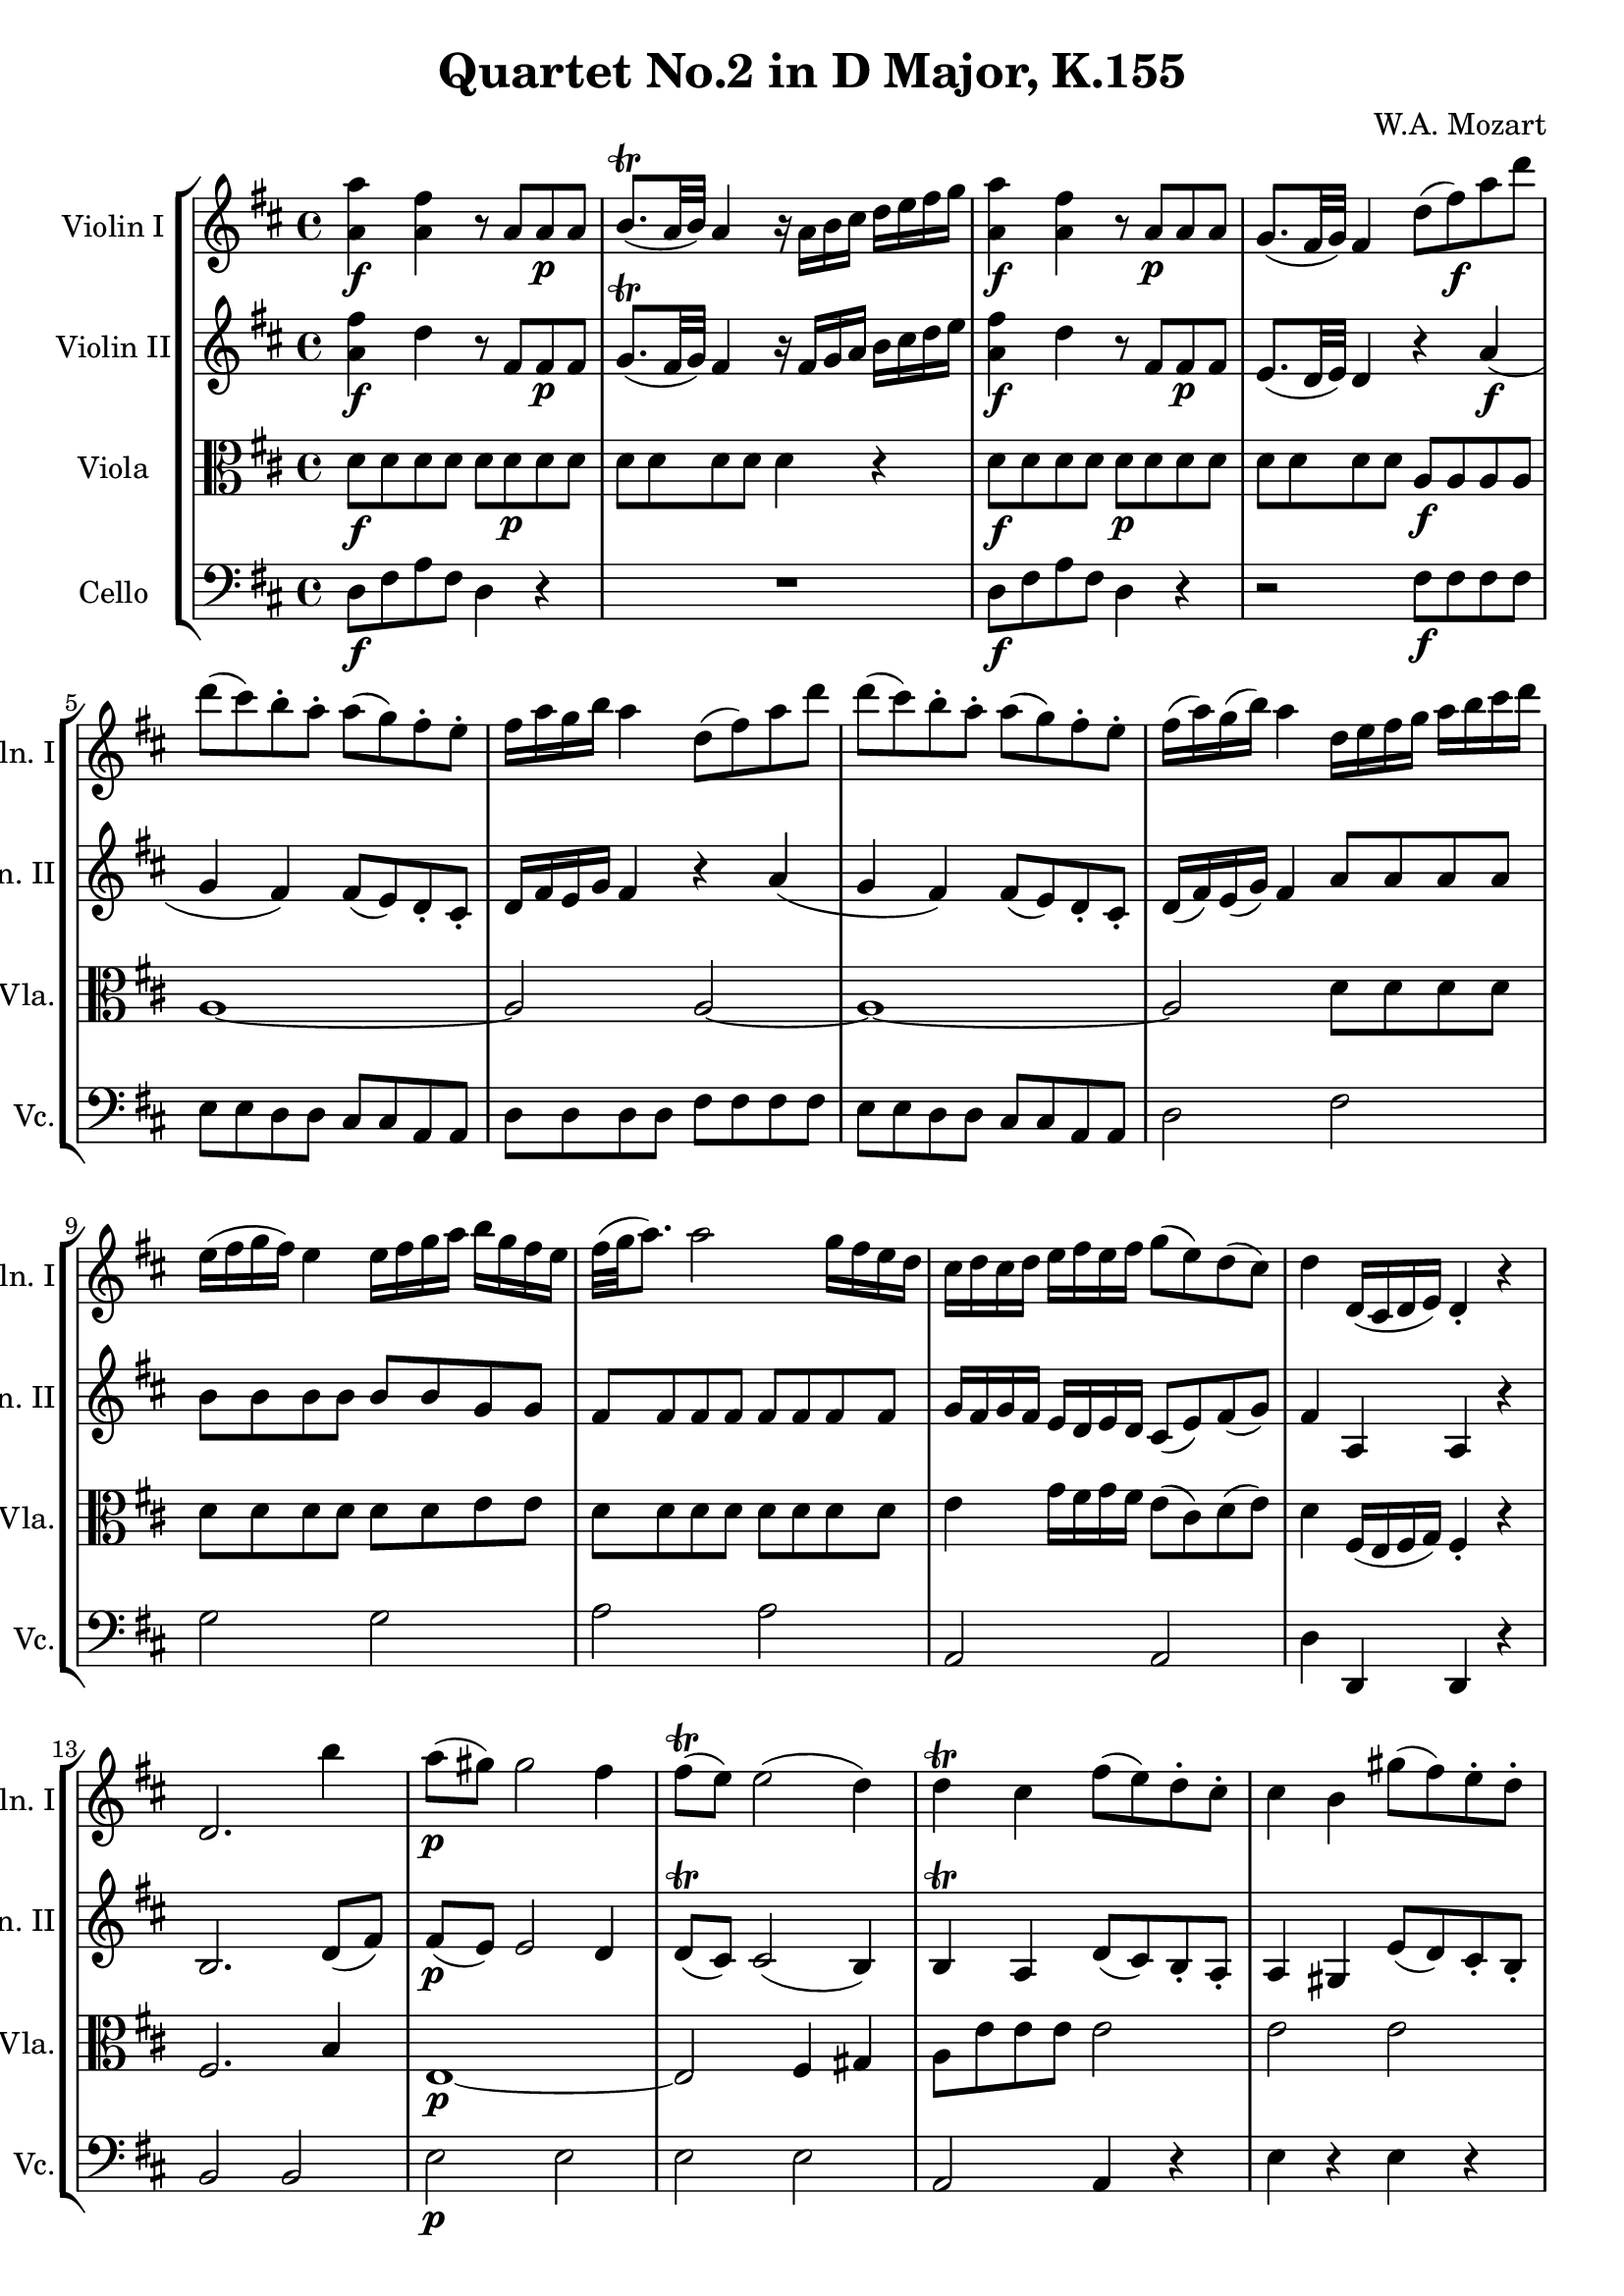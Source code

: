 
\version "2.18.2"
% automatically converted by musicxml2ly from original_musicxml/WAM_k155_1.xml

\header {
    encodingsoftware = "Finale for Windows"
    composer = "W.A. Mozart"
    title = "Quartet No.2 in D Major, K.155"
    }

\layout {
    \context { \Score
        skipBars = ##t
        autoBeaming = ##f
        }
    }
PartPOneVoiceOne =  \relative a' {
    \clef "treble" \key d \major \time 4/4 | % 1
    <a a'>4 \f <a fis'>4 r8 a8 [ a8 \p a8 ] | % 2
    b8. ( ^\trill [ a32 b32 ) ] a4 r16 a16 [ b16 cis16 ] d16 [ e16 fis16
    g16 ] | % 3
    <a, a'>4 \f <a fis'>4 r8 a8 \p [ a8 a8 ] | % 4
    g8. ( [ fis32 g32 ) ] fis4 d'8 ( [ fis8 \f ) a8 d8 ] | % 5
    d8 ( [ cis8 ) b8 ^. a8 ^. ] a8 ( [ g8 ) fis8 ^. e8 ^. ] | % 6
    fis16 [ a16 g16 b16 ] a4 d,8 ( [ fis8 ) a8 d8 ] | % 7
    d8 ( [ cis8 ) b8 ^. a8 ^. ] a8 ( [ g8 ) fis8 ^. e8 ^. ] | % 8
    fis16 ( [ a16 ) g16 ( b16 ) ] a4 d,16 [ e16 fis16 g16 ] a16 [ b16
    cis16 d16 ] | % 9
    e,16 ( [ fis16 g16 fis16 ) ] e4 e16 [ fis16 g16 a16 ] b16 [ g16 fis16
    e16 ] | \barNumberCheck #10
    fis32 ( [ g32 a8. ) ] a2 g16 [ fis16 e16 d16 ] | % 11
    cis16 [ d16 cis16 d16 ] e16 [ fis16 e16 fis16 ] g8 ( [ e8 ) d8 ( cis8
    ) ] | % 12
    d4 d,16 ( [ cis16 d16 e16 ) ] d4 _. r4 | % 13
    d2. b''4 | % 14
    a8 \p ( [ gis8 ) ] gis2 fis4 | % 15
    fis8 ( ^\trill [ e8 ) ] e2 ( d4 ) | % 16
    d4 ^\trill cis4 fis8 ( [ e8 ) d8 ^. cis8 ^. ] | % 17
    cis4 b4 gis'8 ( [ fis8 ) e8 ^. d8 ^. ] | % 18
    d4 ( cis4 ) \grace { a16 } a'2 ~ | % 19
    a4 \grace { g16 } fis4 \grace { e16 } d4. cis8 | \barNumberCheck #20
    cis8. ( ^\trill [ b32 cis32 ) ] b4 b'8 \f [ gis16 e16 ] b'8 [ gis16
    e16 ] | % 21
    a8 ( [ cis8 ) ] e,2 d8. ( ^\trill [ cis32 d32 ) ] | % 22
    cis8 ( [ e8 ) ] a4 b8 [ gis16 e16 ] b'8 [ gis16 e16 ] | % 23
    a8 ( [ cis8 ) ] e,2 d8. ( [ cis32 d32 ) ] | % 24
    cis8 a'4 g4 fis4 eis8 | % 25
    fis4. ( gis8 ) a4. ( ais8 ) | % 26
    b4. ( cis8 ) \grace { e16 } d8 [ cis16 b16 ] \grace { b16 } a8 [ gis16
    fis16 ] | % 27
    e4 d16 [ cis16 b16 a16 ] b2 ^\trill | % 28
    a4 r4 r2 | % 29
    d2. ( fis4 \p ) | \barNumberCheck #30
    fis8 ( [ e8 ) ] e2 d8 ( [ cis8 ) ] | % 31
    \grace { cis8 } b4 a2 ( gis4 ) | % 32
    a4. ( b8 ) cis4 r4 | % 33
    d2. ( fis4 ) | % 34
    fis8 ( [ e8 ) ] e2 d8 ( [ cis8 ) ] | % 35
    \grace { cis8 } b4 a2 ( gis4 ) | % 36
    a2 ~ a8 \f [ b16 c16 ] d16 [ e16 f16 gis16 ] | % 37
    a2 dis,2 | % 38
    d2 ~ d8 [ e16 fis16 ] gis16 [ a16 b16 cis16 ] | % 39
    d2 d,,2 | \barNumberCheck #40
    cis4 r8 e'16 [ cis16 ] a'8 [ e16 cis16 ] a'8 [ e16 cis16 ] | % 41
    b4 r8 d16 [ b16 ] fis'8 [ d16 b16 ] fis'8 [ d16 b16 ] | % 42
    cis8 e4 d4 cis4 b8 | % 43
    a4 r8 e'16 [ cis16 ] a'8 [ e16 cis16 ] a'8 [ e16 cis16 ] | % 44
    b4 r8 d16 [ b16 ] fis'8 [ d16 b16 ] b'8 [ fis16 d16 ] | % 45
    d'8 [ b16 fis16 ] fis'8 ^. [ e8 ^. ] d8 ^. [ cis8 ^. b8 ^. ais8 ^. ]
    | % 46
    b16 [ cis16 b16 cis16 ] d16 [ e16 d16 e16 ] fis8 [ d8 b8 a8 ] | % 47
    gis16 [ a16 b16 a16 ] gis16 [ fis16 e16 d16 ] cis16 [ d16 e16 d16 ]
    cis16 [ b16 a16 g16 ] | % 48
    fis16 [ gis16 a16 gis16 ] a16 [ ais16 b16 ais16 ] b16 [ cis16 d16
    cis16 ] d16 [ eis16 fis16 eis16 ] | % 49
    fis16 [ ais16 b16 ais16 ] b16 [ cis16 d16 cis16 ] d16 [ cis16 b16 a16
    ] gis16 [ fis16 e16 d16 ] | \barNumberCheck #50
    cis8 ( [ d16 e16 ) ] d16 [ cis16 b16 a16 ] b2 ^\trill | % 51
    a4 r4 r4 b'8. ^\trill [ a32 b32 ] | % 52
    cis4 r4 r4 b8. ^\trill [ a32 b32 ] | % 53
    a4 <cis,, e a>4 <cis e a>4 r4 | % 54
    R1*3 | % 57
    a''4. ( b16 [ a16 ) ] g8 ^. [ fis8 ^. e8 ^. d8 ^. ] | % 58
    cis8 [ d8 e8 fis8 ] e4 r4 | % 59
    r2 e4 d4 | \barNumberCheck #60
    cis8 \p [ cis,8 cis8 cis8 ] cis8 [ cis8 cis8 cis8 ] | % 61
    d8 [ d8 d8 d8 ] d8 [ d8 d8 d8 ] | % 62
    cis8 [ cis8 cis8 cis8 ] cis8 [ cis8 cis8 cis8 ] | % 63
    d8 [ d8 d8 d8 ] d4 d''4 | % 64
    d8 ( [ cis8 ) ] cis2 ( b4 ) | % 65
    b8 ( [ a8 ) ] a2 b4 | % 66
    b8 ( [ a8 ) ] a2 ( g4 ) | % 67
    g8 ( [ fis8 ) ] fis2 e4 | % 68
    fis16 [ g16 \f fis16 e16 ] fis16 [ a16 g16 fis16 ] g16 [ a16 g16 fis16
    ] g16 [ b16 a16 g16 ] | % 69
    a16 [ d,16 e16 fis16 ] g16 [ a16 b16 cis16 ] d8 [ a8 g8 fis8 ] |
    \barNumberCheck #70
    e16 [ e16 cis16 a16 ] fis'16 [ a16 fis16 d16 ] cis16 [ e16 cis16 a16
    ] fis'16 [ a16 fis16 d16 ] | % 71
    e4 a,,16 ( [ b16 cis16 b16 ) ] a4 _. r4 | % 72
    <a' a'>4 <a fis'>4 r8 a8 [ a8 \p a8 ] | % 73
    b8. ^\trill [ a32 b32 ] a4 r16 a16 [ b16 cis16 ] d16 [ e16 fis16 g16
    ] | % 74
    <a, a'>4 \f <a fis'>4 r8 a8 \p [ a8 a8 ] | % 75
    g8. ^\trill [ fis32 g32 ] fis4 d'8 \f ( [ fis8 ) a8 ^. d8 ^. ] | % 76
    d8 ( [ cis8 ) b8 ^. a8 ^. ] a8 ( [ g8 ) fis8 ^. e8 ^. ] | % 77
    fis16 ( [ a16 ) g16 ( b16 ) ] b4 b,8 ( [ d8 \p ) fis8 ^. b8 ^. ] | % 78
    b8 ( [ ais8 ) g8 ^. fis8 ^. ] fis8 ( [ e8 ) d8 ^. cis8 ^. ] | % 79
    d16 ( [ fis16 ) e16 ( g16 ) ] fis4 g,8 ( [ b8 ) d8 ^. g8 ^. ] |
    \barNumberCheck #80
    g8 ( [ fis8 ) e8 ^. d8 ^. ] d8 ( [ c8 ) b8 ^. a8 ^. ] | % 81
    b8 [ cis16 d16 ] e16 [ fis16 g16 a16 ] b2 ~ | % 82
    b4 \p \grace { a16 } g4 \grace { fis16 } e4. d8 | % 83
    d8. ^\trill [ cis32 d32 ] cis4 e8 [ cis16 a16 ] e'8 [ cis16 a16 ] | % 84
    d8 ( [ fis8 ) ] a2 g8. ^\trill [ fis32 g32 ] | % 85
    fis8 ( [ a8 ) ] d,4 e8 [ cis16 b16 ] e8 [ cis16 a16 ] | % 86
    d8 ( [ fis8 ) ] a2 g8. ^\trill [ fis32 g32 ] | % 87
    fis8 d'4 c4 b4 ais8 | % 88
    b4. ( cis8 ) d4. ( b8 ) | % 89
    g4. ( e8 ) \grace { cis'16 } b8 [ a16 g16 ] \grace { a16 } g8 [ fis16
    e16 ] | \barNumberCheck #90
    d4 ~ d16 ( [ e16 ) d16 e16 ] e2 ^\trill | % 91
    d4 r4 r2 | % 92
    g,2. ( b4 \p ) | % 93
    b8 ( [ a8 ) ] a2 g8 ( [ fis8 ) ] | % 94
    \grace { fis8 } e4 d2 ( cis4 ) | % 95
    d4. ( e8 ) fis4 r4 | % 96
    g'2. ( b4 ) | % 97
    b8 ( [ a8 ) ] a2 g8 ( [ fis8 ) ] | % 98
    \grace { fis8 } e4 d2 ( cis4 ) | % 99
    <d, d'>2 ~ ~ <d d'>8 \f [ e'16 f16 ] g16 [ a16 bes16 cis16 ] |
    \barNumberCheck #100
    d2 gis,,,2 | % 101
    g2 ~ g8 [ a16 b16 ] cis16 [ d16 e16 fis16 ] | % 102
    g2 g'2 | % 103
    fis4 r8 a16 [ fis16 ] d'8 [ a16 fis16 ] d'8 [ a16 fis16 ] | % 104
    e4 r8 g16 [ e16 ] b'8 [ g16 fis16 ] b8 [ g16 e16 ] | % 105
    fis8 a4 g4 fis4 e8 | % 106
    d4 r8 a16 [ fis16 ] d'8 [ a16 fis16 ] d'8 [ a16 fis16 ] | % 107
    e4 r8 g16 [ e16 ] b'8 [ g16 e16 ] e'8 [ b16 g16 ] | % 108
    g'8 [ e16 b16 ] b'8 [ g16 e16 ] d'8 ^. [ cis8 ^. b8 ^. ais8 ^. ] | % 109
    b8 ^. [ a8 ^. g8 ^. fis8 ^. ] g8 ^. [ fis8 ^. e8 ^. d8 ^. ] |
    \barNumberCheck #110
    cis16 [ d16 e16 d16 ] cis16 [ b16 a16 g16 ] fis16 [ g16 a16 g16 ]
    fis16 [ e16 d16 c16 ] | % 111
    b16 [ cis16 d16 cis16 ] d16 [ dis16 e16 dis16 ] e16 [ fis16 g16 fis16
    ] g16 [ ais16 b16 ais16 ] | % 112
    b16 [ dis16 e16 dis16 ] e16 [ fis16 g16 fis16 ] g16 [ ais16 b16 ais16
    ] b16 [ cis16 d16 cis16 ] | % 113
    d16 [ cis16 b16 a16 ] g16 [ fis16 e16 d16 ] b'16 [ a16 g16 fis16 ] e16
    [ d16 cis16 b16 ] | % 114
    \grace { a16 } a'4 g16 [ fis16 e16 d16 ] e2 ^\trill | % 115
    d4 r4 r4 g8. ^\trill [ fis32 g32 ] | % 116
    fis4 r4 r4 e8. ^\trill [ d32 e32 ] | % 117
    d16 [ fis16 a16 fis16 ] e16 [ g16 b16 g16 ] fis16 [ a16 fis16 d16 ]
    e16 [ g16 e16 cis16 ] | % 118
    d16 [ fis16 a16 fis16 ] e16 [ g16 b16 g16 ] fis16 [ a16 fis16 d16 ]
    e16 [ g16 e16 cis16 ] | % 119
    d4 <d, a' fis'>4 <d a' fis'>4 r4 \bar "|."
    }

PartPTwoVoiceOne =  \relative a' {
    \clef "treble" \key d \major \time 4/4 | % 1
    <a fis'>4 \f d4 r8 fis,8 [ fis8 \p fis8 ] | % 2
    g8. ( ^\trill [ fis32 g32 ) ] fis4 r16 fis16 [ g16 a16 ] b16 [ cis16
    d16 e16 ] | % 3
    <a, fis'>4 \f d4 r8 fis,8 [ fis8 \p fis8 ] | % 4
    e8. ( [ d32 e32 ) ] d4 r4 a'4 \f ( | % 5
    g4 fis4 ) fis8 ( [ e8 ) d8 _. cis8 _. ] | % 6
    d16 [ fis16 e16 g16 ] fis4 r4 a4 ( | % 7
    g4 fis4 ) fis8 ( [ e8 ) d8 _. cis8 _. ] | % 8
    d16 ( [ fis16 ) e16 ( g16 ) ] fis4 a8 [ a8 a8 a8 ] | % 9
    b8 [ b8 b8 b8 ] b8 [ b8 g8 g8 ] | \barNumberCheck #10
    fis8 [ fis8 fis8 fis8 ] fis8 [ fis8 fis8 fis8 ] | % 11
    g16 [ fis16 g16 fis16 ] e16 [ d16 e16 d16 ] cis8 ( [ e8 ) fis8 ( g8
    ) ] | % 12
    fis4 a,4 a4 r4 | % 13
    b2. d8 ( [ fis8 ) ] | % 14
    fis8 \p ( [ e8 ) ] e2 d4 | % 15
    d8 ( ^\trill [ cis8 ) ] cis2 ( b4 ) | % 16
    b4 ^\trill a4 d8 ( [ cis8 ) b8 _. a8 _. ] | % 17
    a4 gis4 e'8 ( [ d8 ) cis8 _. b8 _. ] | % 18
    b4 ( a4 ) g'8 [ g8 g8 g8 ] | % 19
    fis8 [ fis8 a8 a8 ] b8 [ b8 b8 a8 ] | \barNumberCheck #20
    a8. ( ^\trill [ gis32 a32 ) ] gis4 r2 | % 21
    r2 b8 [ gis16 \f e16 ] b'8 [ gis16 e16 ] | % 22
    a8 ( [ cis8 ) ] e,2 d8. ( ^\trill [ cis32 d32 ) ] | % 23
    cis8 ( [ e8 ) ] a4 b8 [ gis16 e16 ] b'8 [ gis16 e16 ] | % 24
    e'8 a,4 g4 fis4 eis8 | % 25
    fis4. ( gis8 ) a4. ( ais8 ) | % 26
    b4. ( cis8 ) \grace { e16 } d8 [ cis16 b16 ] \grace { b16 } a8 [ gis16
    fis16 ] | % 27
    e4 a2 ( gis4 ) | % 28
    a8 [ e8 _. e8 _. e8 _. ] e8 ( ^\trill [ d8 ) d8 ( ^\trill cis8 ) ] | % 29
    r8 fis8 \p [ fis8 fis8 ] r8 fis8 ( [ d8 ) d8 _. ] | \barNumberCheck
    #30
    r8 d8 [ d8 d8 ] r8 cis8 ( [ d8 e8 ) ] | % 31
    r8 fis8 [ fis8 fis8 ] e8 [ e8 d8 d8 ] | % 32
    cis8 ( [ d8 ) e8 _. e8 _. ] e8 ( ^\trill [ d8 ) d8 ( ^\trill cis8 )
    ] | % 33
    r8 fis8 [ fis8 fis8 ] r8 fis8 ( [ d8 ) d8 _. ] | % 34
    r8 d8 [ d8 d8 ] r8 cis8 ( [ d8 e8 ) ] | % 35
    r8 fis8 [ fis8 fis8 ] e8 [ e8 d8 d8 ] | % 36
    c8 [ c8 \f c8 c8 ] c8 [ c8 c8 c8 ] | % 37
    c8 [ c8 c8 c8 ] a'8 [ a8 a8 a8 ] | % 38
    e8 [ e8 e8 e8 ] b'8 [ b8 a8 a8 ] | % 39
    gis8 [ gis8 gis8 gis8 ] b,8 [ b8 b8 b8 ] | \barNumberCheck #40
    a8 [ cis16 e16 ] a4 r2 | % 41
    fis8 [ b16 d16 ] fis4 r2 | % 42
    a,,8 cis4 b4 a4 gis8 | % 43
    a8 [ cis16 e16 ] a4 r2 | % 44
    fis8 [ b16 d16 ] fis4 r2 | % 45
    fis,4 r4 r2 | % 46
    fis4 r4 r4 fis4 | % 47
    e4 ( gis4 ) a4 ( e4 ) | % 48
    d4 r4 r2 | % 49
    b'4 r4 r2 | \barNumberCheck #50
    a8 [ a8 a8 a8 ] a8 [ a8 gis8 gis8 ] | % 51
    a4 r4 r4 gis'8. ^\trill [ fis32 gis32 ] | % 52
    a4 r4 r4 gis8. ^\trill [ fis32 gis32 ] | % 53
    a4 <a,, e' a>4 <a e' a>4 r4 | % 54
    R1 | % 55
    a''4. ( b16 [ a16 ) ] g8 ^. [ fis8 ^. e8 ^. d8 ^. ] | % 56
    cis4 d4 e4 r4 | % 57
    e4 fis4 g4 r4 | % 58
    a4. ( b16 [ a16 ) ] g8 ^. [ fis8 ^. e8 ^. d8 ^. ] | % 59
    cis8 [ d8 e8 fis8 ] g4 r4 | \barNumberCheck #60
    fis2 \p g8. ( ^\trill [ fis16 ) ] g8. ( ^\trill [ fis16 ) ] | % 61
    fis4. ( b8 ) fis4 fis4 | % 62
    fis2 g8. ( [ fis16 ) ] g8. ( [ fis16 ) ] | % 63
    fis4. ( b8 ) fis4 gis4 | % 64
    gis8 ( [ a8 ) ] a2 ( g4 ) | % 65
    g8 ( [ fis8 ) ] fis2 g4 | % 66
    g8 ( [ fis8 ) ] fis2 ( e4 ) | % 67
    e8 ( [ d8 ) ] d2 cis4 | % 68
    d16 [ e16 \f d16 cis16 ] d16 [ fis16 e16 d16 ] e16 [ fis16 e16 d16 ]
    e16 [ g16 fis16 e16 ] | % 69
    fis16 [ d16 cis16 d16 ] e16 [ fis16 g16 e16 ] fis8 [ fis8 e8 d8 ] |
    \barNumberCheck #70
    cis4 ( d4 e4 d4 ) | % 71
    cis4 a,16 ( [ b16 cis16 b16 ) ] a4 _. r4 | % 72
    <a' fis'>4 d4 r8 fis,8 [ fis8 \p fis8 ] | % 73
    g8. ^\trill [ fis32 g32 ] fis4 r16 fis16 [ g16 a16 ] b16 [ cis16 d16
    e16 ] | % 74
    <a, fis'>4 d4 \f r8 fis,8 [ fis8 \p fis8 ] | % 75
    e8. ^\trill [ d32 e32 ] d4 r4 a'4 ( | % 76
    g4 \f fis4 ) fis8 ( [ e8 ) d8 _. cis8 _. ] | % 77
    d16 ( [ fis16 ) e16 ( g16 ) ] fis4 r4 fis4 ( | % 78
    e4 d4 ) d8 ( [ cis8 ) b8 _. ais8 _. ] | % 79
    b16 ( [ d16 ) cis16 ( e16 ) ] d4 r4 d'4 \f \f ( | \barNumberCheck
    #80
    c4 b4 ) b8 ( [ a8 ) g8 _. fis8 _. ] | % 81
    g4 r4 fis8 [ fis8 \p fis8 fis8 ] | % 82
    e8 [ e8 e8 e8 ] e8 ( [ g8 ) b8 _. b8 _. ] | % 83
    b8. ^\trill [ a32 b32 ] a4 r2 \f | % 84
    r2 e8 [ cis16 \f a16 ] e'8 [ cis16 a16 ] | % 85
    d8 ( [ fis8 ) ] a2 g8. ^\trill [ fis32 g32 ] | % 86
    fis8 ( [ a8 ) ] d,4 e8 [ cis16 a16 ] e'8 [ cis16 a16 ] | % 87
    <d a'>8 d'4 c4 b4 ais8 | % 88
    b4. ( cis8 ) d4. ( b8 ) | % 89
    g4. ( e8 ) \grace { cis'16 } b8 [ a16 g16 ] \grace { a16 } g8 [ fis16
    e16 ] | \barNumberCheck #90
    d8 [ d8 fis8 fis8 ] b8 _. [ b8 ( a8 g8 ) ] | % 91
    fis8 _. [ a8 _. a8 _. a8 _. ] a8 ( ^\trill [ g8 ) g8 ( ^\trill fis8
    ) ] | % 92
    r8 e8 [ e8 \p e8 ] r8 e8 [ e8 e8 ] | % 93
    r8 e8 [ e8 e8 ] r8 d8 [ d8 d8 ] | % 94
    r8 b8 [ b8 b8 ] r8 a8 [ a8 a8 ] | % 95
    r8 a8 _. [ a8 ( cis8 ) ] d8 _. [ a'8 ( g8 fis8 ) ] | % 96
    r8 b8 [ b8 b8 ] r8 b8 ( [ g8 ) g8 _. ] | % 97
    r8 g8 [ g8 g8 ] r8 fis8 ( [ g8 a8 ) ] | % 98
    r8 b8 [ b8 b8 ] a8 [ a8 g8 g8 ] | % 99
    f8 [ f8 \f f8 f8 ] f8 [ f8 f8 f8 ] | \barNumberCheck #100
    f8 [ f8 f8 f8 ] f8 [ f8 f8 f8 ] | % 101
    e8 [ e8 e8 e8 ] e4 r4 | % 102
    e8 [ e8 e8 e8 ] e8 [ e8 e8 e8 ] | % 103
    d8 [ fis16 a16 ] d4 r2 | % 104
    b,8 [ e16 g16 ] b4 r2 | % 105
    d,8 fis4 e4 d4 cis8 | % 106
    d8 [ fis16 a16 ] d4 r2 | % 107
    b,8 [ e16 g16 ] b4 r2 | % 108
    e,4 r4 r2 | % 109
    d8 fis4 e4 d4 cis8 | \barNumberCheck #110
    e2 d4 a4 | % 111
    g4 r4 r2 | % 112
    d'4 r4 r4 r4 | % 113
    d4 r4 d4 r4 | % 114
    fis4 d'2 ( cis4 ) | % 115
    d4 r4 r4 e8. ^\trill [ d32 e32 ] | % 116
    d4 r4 r4 cis8. ^\trill [ b32 cis32 ] | % 117
    d4 b8 ( [ g16 ) e16 ] d4 ( g4 ) | % 118
    fis4 b8 ( [ g16 e16 ) ] d4 g4 | % 119
    d4 <a fis' d'>4 <a fis' d'>4 r4 \bar "|."
    }

PartPThreeVoiceOne =  \relative d' {
    \clef "alto" \key d \major \time 4/4 | % 1
    d8 \f [ d8 d8 d8 ] d8 [ d8 \p d8 d8 ] | % 2
    d8 [ d8 d8 d8 ] d4 r4 | % 3
    d8 \f [ d8 d8 d8 ] d8 \p [ d8 d8 d8 ] | % 4
    d8 [ d8 d8 d8 ] a8 \f [ a8 a8 a8 ] | % 5
    a1 ~ | % 6
    a2 a2 ~ | % 7
    a1 ~ | % 8
    a2 d8 [ d8 d8 d8 ] | % 9
    d8 [ d8 d8 d8 ] d8 [ d8 e8 e8 ] | \barNumberCheck #10
    d8 [ d8 d8 d8 ] d8 [ d8 d8 d8 ] | % 11
    e4 g16 [ fis16 g16 fis16 ] e8 ( [ cis8 ) d8 ( e8 ) ] | % 12
    d4 fis,16 ( [ e16 fis16 g16 ) ] fis4 _. r4 | % 13
    fis2. b4 | % 14
    e,1 \p ~ | % 15
    e2 fis4 gis4 | % 16
    a8 [ e'8 e8 e8 ] e2 | % 17
    e2 e2 | % 18
    e2 e2 | % 19
    d2 fis2 | \barNumberCheck #20
    e2 d2 | % 21
    cis8 \f [ cis8 b8 a8 ] gis8 [ b8 gis8 b8 ] | % 22
    e4 ( cis4 ) gis8 ( [ b8 ) gis8 ( b8 ) ] | % 23
    e4 ( cis4 ) gis8 ( [ b8 ) gis8 ( b8 ) ] | % 24
    a4 cis4 d4 a4 | % 25
    r8 a8 a4 r8 fis'8 fis4 | % 26
    r8 fis,8 fis4 r2 | % 27
    a4 fis'2 e8 ( [ d8 ) ] | % 28
    cis8 [ cis8 ^. cis8 ^. cis8 ^. ] cis8 ( ^\trill [ b8 ) b8 ( ^\trill
    a8 ) ] | % 29
    r8 b8 \p [ b8 b8 ] r8 b8 [ b8 b8 ] | \barNumberCheck #30
    r8 b8 [ b8 b8 ] r8 a8 ( [ b8 cis8 ) ] | % 31
    r8 d8 [ d8 d8 ] cis8 [ cis8 b8 b8 ] | % 32
    a8 ( [ b8 ) cis8 _. d8 _. ] cis8 ( ^\trill [ b8 ) b8 ( ^\trill a8 )
    ] | % 33
    r8 b8 [ b8 b8 ] r8 b8 [ b8 b8 ] | % 34
    r8 b8 [ b8 b8 ] r8 a8 ( [ b8 cis8 ) ] | % 35
    r8 d8 [ d8 d8 ] cis8 [ cis8 b8 b8 ] | % 36
    a2 a2 \f | % 37
    dis2 cis'2 | % 38
    b2 gis8 [ gis8 fis8 fis8 ] | % 39
    b,2 e,2 | \barNumberCheck #40
    e4 r4 e'8 [ e8 e8 e8 ] | % 41
    d4 r4 b2 | % 42
    e,2 e2 | % 43
    e4 r4 e'8 [ e8 e8 e8 ] | % 44
    d4 r4 b8 [ b8 b8 b8 ] | % 45
    b4 r4 r2 | % 46
    d4 r4 r4 b4 | % 47
    b2 a4 ( cis4 ) | % 48
    a4 r4 r2 | % 49
    d4 r4 r2 | \barNumberCheck #50
    cis8 [ cis8 cis8 cis8 ] fis8 [ fis8 e8 d8 ] | % 51
    cis16 [ e16 cis'16 b16 ] a16 [ gis16 fis16 e16 ] d16 [ cis16 d16 b16
    ] d16 [ cis16 d16 e16 ] | % 52
    cis16 [ e16 cis'16 b16 ] a16 [ gis16 fis16 e16 ] d16 [ cis16 d16 b16
    ] d16 [ cis16 d16 e16 ] | % 53
    cis4 <a e' a>4 <a e' a>4 r4 | % 54
    a'4. ( b16 [ a16 ) ] g8 ^. [ fis8 ^. e8 ^. d8 ^. ] | % 55
    cis4 d4 e4 r4 | % 56
    e4 fis4 g4 r4 | % 57
    r2 a4. ( b16 [ a16 ) ] | % 58
    g8 [ fis8 e8 d8 ] cis4 r4 | % 59
    r2 cis4 b4 | \barNumberCheck #60
    ais8 \p [ ais8 ais8 ais8 ] ais2 | % 61
    b2 b2 | % 62
    ais2 ais2 | % 63
    b2 b2 | % 64
    b8 ( [ a8 ) a8 _. a8 _. ] a2 | % 65
    a2 a2 | % 66
    a2 b8 [ b8 cis8 cis8 ] | % 67
    cis8 ( [ d8 ) d8 ^. d8 ^. ] fis8 ( [ a8 ) g8 ( e8 ) ] | % 68
    d4 r4 \f d4 r4 | % 69
    d4 r4 r8 a'8 ( [ b8 ) b8 ^. ] | \barNumberCheck #70
    e,4 ( fis4 g4 fis4 ) | % 71
    e4 a,4 a4 r4 | % 72
    d8 [ d8 d8 d8 ] d8 [ d8 d8 d8 ] | % 73
    d8 [ d8 d8 d8 ] d4 r4 | % 74
    d8 \f [ d8 d8 d8 ] d8 [ d8 \p d8 d8 ] | % 75
    d8 [ d8 d8 d8 ] a8 \f [ a8 a8 a8 ] | % 76
    a1 ~ | % 77
    a2 fis2 ~ | % 78
    fis1 \p \p ~ | % 79
    fis2 d'2 \f | \barNumberCheck #80
    d1 ~ | % 81
    d4 r4 dis8 [ dis8 \p dis8 dis8 ] | % 82
    e8 ( [ b8 ) b8 ^. b8 ^. ] b8 ( [ e8 ) e8 ^. e8 ^. ] | % 83
    e4 e4 g2 \f | % 84
    fis8 [ a8 fis8 d8 ] cis8 ( [ e,8 ) cis'8 ( e,8 ) ] | % 85
    a8 ( [ d8 ) ] fis4 cis8 ( [ e8 cis8 e8 ) ] | % 86
    a,8 ( [ d8 ) ] fis,4 cis'8 ( [ e,8 ) cis'8 ( e,8 ) ] | % 87
    d4 fis'4 g4 d4 | % 88
    r8 d8 d4 r8 b8 b4 | % 89
    r8 b8 b4 r2 | \barNumberCheck #90
    a8 [ a8 d8 d8 ] d8 [ d8 cis8 cis8 ] | % 91
    d8 [ fis8 ^. fis8 ^. fis8 ^. ] fis8 ( ^\trill [ e8 ) e8 ( ^\trill d8
    ) ] | % 92
    r8 b8 [ b8 \p b8 ] r8 b8 [ g8 g8 ] | % 93
    r8 g8 [ g8 g8 ] r8 fis8 ( [ b8 a8 ) ] | % 94
    r8 g8 [ g8 g8 ] fis8 [ fis8 e8 e8 ] | % 95
    d8 _. [ fis8 _. fis8 ( g8 ) ] a8 ^. [ fis'8 ( e8 d8 ) ] | % 96
    r8 e8 [ e8 e8 ] r8 e8 [ e8 e8 ] | % 97
    r8 e8 [ e8 e8 ] r8 d8 ( [ e8 fis8 ) ] | % 98
    r8 g8 [ g8 g8 ] fis8 [ fis8 e8 e8 ] | % 99
    d2 d2 \f | \barNumberCheck #100
    d2 d2 | % 101
    g,8 [ g8 g8 g8 ] e8 [ e8 d8 d8 ] | % 102
    cis2 a'2 | % 103
    a4 r4 a'8 [ a8 a8 a8 ] | % 104
    d,4 r4 d8 [ d8 d8 d8 ] | % 105
    a8 [ a8 a8 a8 ] a8 [ a8 a8 g8 ] | % 106
    fis4 r4 a8 [ a8 a8 a8 ] | % 107
    g4 r4 r2 | % 108
    b4 r4 r2 | % 109
    R1 | \barNumberCheck #110
    a4 ( cis4 ) a4 ( fis4 ) | % 111
    d4 r4 r2 | % 112
    g4 r4 r2 | % 113
    a4 r4 b4 r4 | % 114
    d4 ( fis4 ) g2 | % 115
    fis16 [ a16 d16 cis16 ] d16 [ cis16 b16 a16 ] g16 [ fis16 e16 d16 ]
    cis16 [ a16 b16 cis16 ] | % 116
    fis16 [ a16 d16 cis16 ] b16 [ a16 g16 fis16 ] e16 [ d16 e16 fis16 ]
    g16 [ e16 a16 g16 ] | % 117
    fis4 d8 ( [ b8 ) ] a4 ( e'4 ) | % 118
    d4 d8 ( [ b8 ) ] a4 e'4 | % 119
    d4 a4 d,4 r4 \bar "|."
    }

PartPFourVoiceOne =  \relative d {
    \clef "bass" \key d \major \time 4/4 | % 1
    d8 \f [ fis8 a8 fis8 ] d4 r4 | % 2
    R1 | % 3
    d8 \f [ fis8 a8 fis8 ] d4 r4 | % 4
    r2 fis8 \f [ fis8 fis8 fis8 ] | % 5
    e8 [ e8 d8 d8 ] cis8 [ cis8 a8 a8 ] | % 6
    d8 [ d8 d8 d8 ] fis8 [ fis8 fis8 fis8 ] | % 7
    e8 [ e8 d8 d8 ] cis8 [ cis8 a8 a8 ] | % 8
    d2 fis2 | % 9
    g2 g2 | \barNumberCheck #10
    a2 a2 | % 11
    a,2 a2 | % 12
    d4 d,4 d4 r4 | % 13
    b'2 b2 | % 14
    e2 \p e2 | % 15
    e2 e2 | % 16
    a,2 a4 r4 | % 17
    e'4 r4 e4 r4 | % 18
    a4 r4 cis,8 [ cis8 cis8 cis8 ] | % 19
    d8 [ d8 d8 d8 ] d8 [ d8 d8 dis8 ] | \barNumberCheck #20
    e2 e2 \f | % 21
    e2 e2 | % 22
    e2 e2 | % 23
    e2 e2 | % 24
    a,4 a4 b4 cis4 | % 25
    r8 d8 d4 r8 d'8 d4 | % 26
    r8 d,8 d4 r2 | % 27
    cis8 [ cis8 fis8 fis8 ] d8 [ d8 e8 e8 ] | % 28
    a,4 r4 r2 | % 29
    b'4 r4 \p a4 r4 | \barNumberCheck #30
    gis4 r4 a4 r4 | % 31
    d,4 r4 e4 r4 | % 32
    a,4 r4 r2 | % 33
    b'4 r4 a4 r4 | % 34
    gis4 r4 a4 r4 | % 35
    d,4 r4 e4 r4 | % 36
    f2 f2 \f | % 37
    f2 fis2 | % 38
    gis8 [ gis8 gis8 gis8 ] gis8 [ gis8 fis8 fis8 ] | % 39
    e2 gis,2 | \barNumberCheck #40
    a2 cis2 | % 41
    d2 d2 | % 42
    e2 e,2 | % 43
    a2 cis2 | % 44
    d2 d2 | % 45
    d4 r4 r2 | % 46
    d4 r4 r4 dis4 | % 47
    e2 a,2 | % 48
    d4 r4 r2 | % 49
    d4 r4 r2 | \barNumberCheck #50
    e8 [ e8 fis8 fis8 ] d8 [ d8 e8 e8 ] | % 51
    a,4 cis4 b4 e4 | % 52
    a,4 cis4 b4 e4 | % 53
    a,4 a'4 a,4 r4 | % 54
    R1*2 | % 56
    a'4. ( b16 [ a16 ) ] g8 ^. [ fis8 ^. e8 ^. d8 ^. ] | % 57
    cis4 d4 e4 r4 | % 58
    r2 a4. ( b16 [ a16 ) ] | % 59
    g8 [ fis8 e8 d8 ] cis4 r4 | \barNumberCheck #60
    fis4 \p r4 r2 | % 61
    b4 fis4 d4 b4 | % 62
    fis'4 r4 r2 | % 63
    b4 fis4 d4 b4 | % 64
    a2 a2 | % 65
    a2 a2 | % 66
    a2 a2 | % 67
    a2 a2 | % 68
    d2 d2 \f | % 69
    d4 r4 r8 fis8 ( [ g8 ) gis8 ^. ] | \barNumberCheck #70
    a4 d,4 a4 d4 | % 71
    a'4 a,4 a4 r4 | % 72
    d8 [ fis8 a8 fis8 ] d4 r4 | % 73
    R1 | % 74
    d8 [ fis8 a8 fis8 ] d4 r4 | % 75
    r2 fis8 [ fis8 fis8 fis8 ] | % 76
    e8 [ e8 d8 d8 ] cis8 [ cis8 a8 a8 ] | % 77
    d8 [ d8 d8 d8 ] d8 [ d8 \p d8 d8 ] | % 78
    cis8 [ cis8 b8 b8 ] ais8 [ ais8 fis8 fis8 ] | % 79
    b8 [ b8 b8 b8 ] b8 \f [ b8 b8 b8 ] | \barNumberCheck #80
    a8 [ a8 g'8 g8 ] fis8 [ fis8 d8 d8 ] | % 81
    g4 r4 g8 [ g8 \p g8 g8 ] | % 82
    g8 [ g8 g8 g8 ] g8 ^. [ g8 ^. g8 ( gis8 ) ] | % 83
    a8 [ a,8 a8 a8 ] a8 [ a8 \f a8 a8 ] | % 84
    a2 a2 | % 85
    a2 a2 | % 86
    a2 a2 | % 87
    d4 d4 e4 fis4 | % 88
    r8 g8 g4 r8 g,8 g4 | % 89
    r8 g'8 g4 r2 | \barNumberCheck #90
    fis8 [ fis8 b8 b8 ] g8 [ g8 a8 a8 ] | % 91
    d,4 r4 r2 | % 92
    e4 \p r4 d4 r4 | % 93
    cis4 r4 d4 r4 | % 94
    g,4 r4 a4 r4 | % 95
    d4 r4 r2 | % 96
    e4 r4 d4 r4 | % 97
    cis4 r4 d4 r4 | % 98
    g4 r4 a4 r4 | % 99
    bes2 bes2 \f | \barNumberCheck #100
    bes,2 b2 | % 101
    cis8 [ cis8 cis8 cis8 ] cis8 [ cis8 b8 b8 ] | % 102
    a2 cis2 | % 103
    d2 fis2 | % 104
    g2 g2 | % 105
    a2 a,2 | % 106
    d2 fis2 | % 107
    g2 g4 r4 | % 108
    g4 r4 r2 | % 109
    R1 | \barNumberCheck #110
    a,2 d2 | % 111
    g,4 r4 r2 | % 112
    g'4 r4 r2 | % 113
    fis4 r4 g4 r4 | % 114
    a8 [ a8 a8 a8 ] a,8 [ a8 a8 a8 ] | % 115
    d4 fis4 e4 a,4 | % 116
    d8 [ d8 g8 g8 ] a8 [ a8 a,8 a8 ] | % 117
    d8 [ d8 g8 g8 ] a8 [ a8 a,8 a8 ] | % 118
    d4 d4 d4 r4 | % 119
    d4 d4 d4 r4 \bar "|."
    }


% The score definition
\score {
    <<
        \new StaffGroup <<
            \new Staff <<
                \set Staff.instrumentName = "Violin I"
                \set Staff.shortInstrumentName = "Vln. I"
                \context Staff << 
                    \context Voice = "PartPOneVoiceOne" { \PartPOneVoiceOne }
                    >>
                >>
            \new Staff <<
                \set Staff.instrumentName = "Violin II"
                \set Staff.shortInstrumentName = "Vln. II"
                \context Staff << 
                    \context Voice = "PartPTwoVoiceOne" { \PartPTwoVoiceOne }
                    >>
                >>
            \new Staff <<
                \set Staff.instrumentName = "Viola"
                \set Staff.shortInstrumentName = "Vla."
                \context Staff << 
                    \context Voice = "PartPThreeVoiceOne" { \PartPThreeVoiceOne }
                    >>
                >>
            \new Staff <<
                \set Staff.instrumentName = "Cello"
                \set Staff.shortInstrumentName = "Vc."
                \context Staff << 
                    \context Voice = "PartPFourVoiceOne" { \PartPFourVoiceOne }
                    >>
                >>
            
            >>
        
        >>
    \layout {}
    % To create MIDI output, uncomment the following line:
    %  \midi {}
    }

